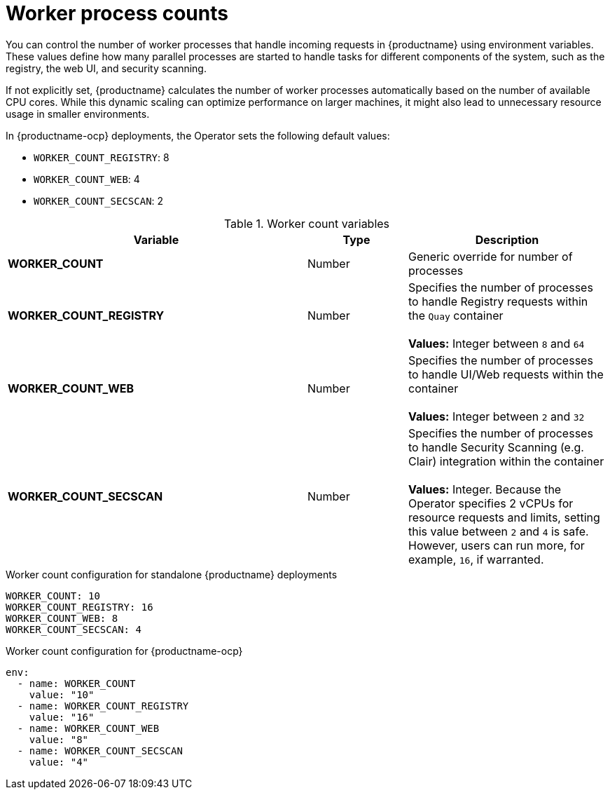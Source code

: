 :_content-type: REFERENCE
[id="config-envvar-worker-count"]
= Worker process counts

You can control the number of worker processes that handle incoming requests in {productname} using environment variables. These values define how many parallel processes are started to handle tasks for different components of the system, such as the registry, the web UI, and security scanning.

If not explicitly set, {productname} calculates the number of worker processes automatically based on the number of available CPU cores. While this dynamic scaling can optimize performance on larger machines, it might also lead to unnecessary resource usage in smaller environments.

In {productname-ocp} deployments, the Operator sets the following default values:

* `WORKER_COUNT_REGISTRY`: 8
* `WORKER_COUNT_WEB`: 4
* `WORKER_COUNT_SECSCAN`: 2

.Worker count variables
[cols="3a,1a,2a",options="header"]
|===
| Variable | Type | Description

| **WORKER_COUNT** | Number | Generic override for number of processes
| **WORKER_COUNT_REGISTRY** | Number | Specifies the number of processes to handle Registry requests within the `Quay` container + 
 + 
**Values:** Integer between `8` and `64`
| **WORKER_COUNT_WEB** | Number | Specifies the number of processes to handle UI/Web requests within the container + 
 + 
 **Values:** Integer between `2` and `32`
| **WORKER_COUNT_SECSCAN** | Number | Specifies the number of processes to handle Security Scanning (e.g. Clair) integration within the container + 
 + 
**Values:** Integer. Because the Operator specifies 2 vCPUs for resource requests and limits, setting this value between `2` and `4` is safe. However, users can run more, for example, `16`, if warranted.
|===

.Worker count configuration for standalone {productname} deployments
[source,yaml]
----
WORKER_COUNT: 10
WORKER_COUNT_REGISTRY: 16
WORKER_COUNT_WEB: 8
WORKER_COUNT_SECSCAN: 4
----

.Worker count configuration for {productname-ocp}
[source,yaml]
----
env:
  - name: WORKER_COUNT
    value: "10"
  - name: WORKER_COUNT_REGISTRY
    value: "16"
  - name: WORKER_COUNT_WEB
    value: "8"
  - name: WORKER_COUNT_SECSCAN
    value: "4"
----
